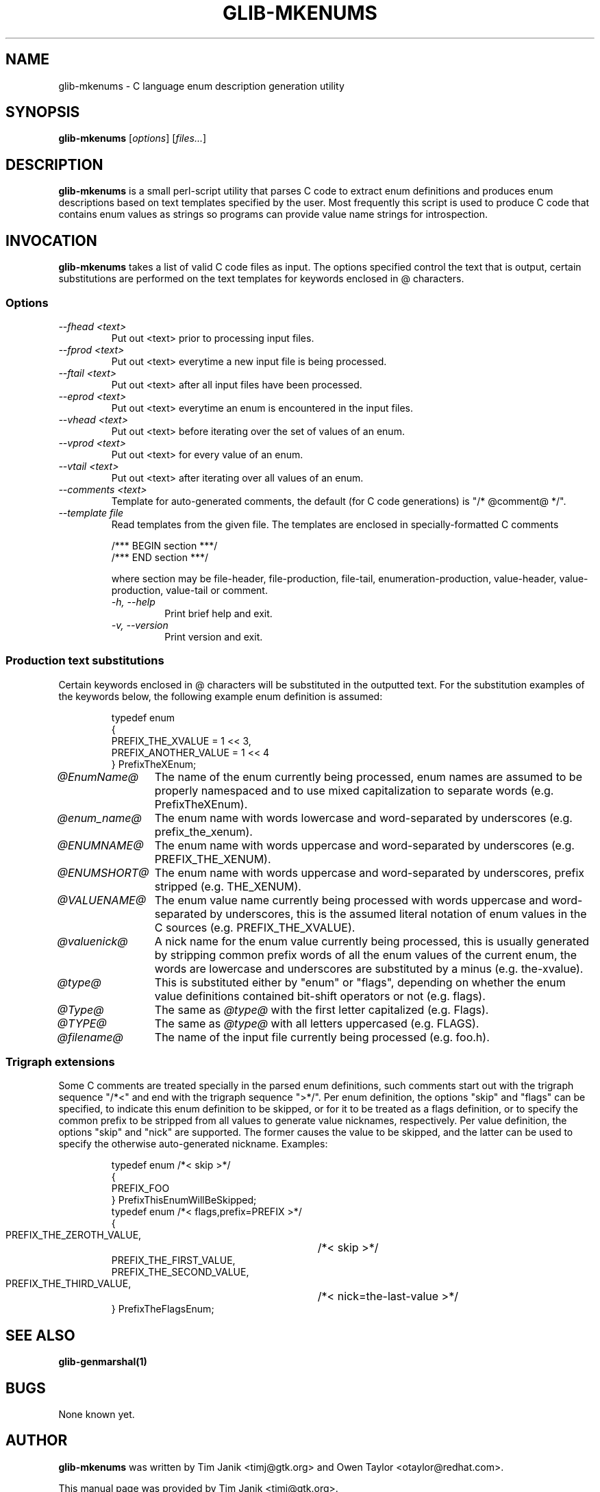 .TH GLIB-MKENUMS 1 "27 Jul 2002"
.SH NAME
glib-mkenums \- C language enum description generation utility
.SH SYNOPSIS

\fBglib-mkenums\fP [\fIoptions\fP] [\fIfiles...\fP]

.SH DESCRIPTION
\fBglib-mkenums\fP is a small perl-script utility that parses C code to extract enum
definitions and produces enum descriptions based on text templates specified
by the user. Most frequently this script is used to produce C code that contains
enum values as strings so programs can provide value name strings for introspection.

.SH INVOCATION

\fBglib-mkenums\fP takes a list of valid C code files as input. The options
specified control the text that is output, certain substitutions are performed
on the text templates for keywords enclosed in @ characters.


.SS Options
.TP
\fI--fhead <text>
Put out <text> prior to processing input files.
.TP
\fI--fprod <text>
Put out <text> everytime a new input file is being processed.
.TP
\fI--ftail <text>
Put out <text> after all input files have been processed.
.TP
\fI--eprod <text>
Put out <text> everytime an enum is encountered in the input files.
.TP
\fI--vhead <text>
Put out <text> before iterating over the set of values of an enum.
.TP
\fI--vprod <text>
Put out <text> for every value of an enum.
.TP
\fI--vtail <text>
Put out <text> after iterating over all values of an enum.
.TP
\fI--comments <text>
Template for auto-generated comments, the default (for C code generations) is
"/* @comment@ */".
.TP
\fI--template file
Read templates from the given file. The templates are enclosed in
specially-formatted C comments
.PP
.RS
.nf
/*** BEGIN section ***/ 
/*** END section ***/
.fi
.PP
where section may be file-header, file-production, file-tail,
enumeration-production, value-header, value-production, value-tail or
comment.
.TP
\fI-h, --help\fP 
Print brief help and exit.
.TP
\fI-v, --version\fP 
Print version and exit.
.PP


.SS Production text substitutions
Certain keywords enclosed in @ characters will be substituted in the outputted
text. For the substitution examples of the keywords below, the following example
enum definition is assumed:
.PP
.RS
.nf
typedef enum
{
  PREFIX_THE_XVALUE    = 1 << 3,
  PREFIX_ANOTHER_VALUE = 1 << 4
} PrefixTheXEnum;
.fi
.RE

.TP 12
\fI@EnumName@
The name of the enum currently being processed, enum names are assumed to be
properly namespaced and to use mixed capitalization to separate
words (e.g. PrefixTheXEnum).
.TP 12
\fI@enum_name@
The enum name with words lowercase and word-separated by underscores (e.g. prefix_the_xenum).
.TP 12
\fI@ENUMNAME@
The enum name with words uppercase and word-separated by underscores (e.g. PREFIX_THE_XENUM).
.TP 12
\fI@ENUMSHORT@
The enum name with words uppercase and word-separated by underscores, prefix stripped (e.g. THE_XENUM).
.TP 12
\fI@VALUENAME@
The enum value name currently being processed with words uppercase and word-separated by underscores,
this is the assumed literal notation of enum values in the C sources (e.g. PREFIX_THE_XVALUE).
.TP 12
\fI@valuenick@
A nick name for the enum value currently being processed, this is usually generated by stripping
common prefix words of all the enum values of the current enum, the words are lowercase and
underscores are substituted by a minus (e.g. the-xvalue).
.TP 12
\fI@type@
This is substituted either by "enum" or "flags", depending on whether the enum value definitions
contained bit-shift operators or not (e.g. flags).
.TP 12
\fI@Type@
The same as \fI@type@\fP with the first letter capitalized (e.g. Flags).
.TP 12
\fI@TYPE@
The same as \fI@type@\fP with all letters uppercased (e.g. FLAGS).
.TP 12
\fI@filename@
The name of the input file currently being processed (e.g. foo.h).

.SS Trigraph extensions
Some C comments are treated specially in the parsed enum definitions, such comments
start out with the trigraph sequence "/*<" and end with the trigraph sequence ">*/".
Per enum definition, the options "skip" and "flags" can be specified, to indicate
this enum definition to be skipped, or for it to be treated as a flags definition, or
to specify the common prefix to be stripped from all values to generate value nicknames,
respectively.
Per value definition, the options "skip" and "nick" are supported. The former causes the
value to be skipped, and the latter can be used to specify the otherwise auto-generated
nickname.
Examples:
.PP
.RS
.nf
typedef enum /*< skip >*/
{
  PREFIX_FOO
} PrefixThisEnumWillBeSkipped;
typedef enum /*< flags,prefix=PREFIX >*/
{
  PREFIX_THE_ZEROTH_VALUE,	/*< skip >*/
  PREFIX_THE_FIRST_VALUE,
  PREFIX_THE_SECOND_VALUE,
  PREFIX_THE_THIRD_VALUE,	/*< nick=the-last-value >*/
} PrefixTheFlagsEnum;
.fi
.RE

.SH SEE ALSO
\fB
glib-genmarshal(1)
\fP

.SH BUGS 
None known yet.

.SH AUTHOR
.B glib-mkenums
was written by Tim Janik <timj@gtk.org> and Owen Taylor <otaylor@redhat.com>.
.PP
This manual page was provided by Tim Janik <timj@gtk.org>.

